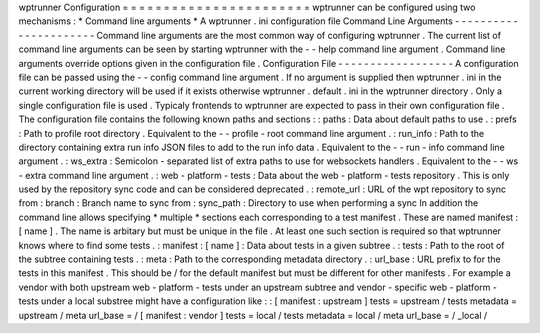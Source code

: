 wptrunner
Configuration
=
=
=
=
=
=
=
=
=
=
=
=
=
=
=
=
=
=
=
=
=
=
=
wptrunner
can
be
configured
using
two
mechanisms
:
*
Command
line
arguments
*
A
wptrunner
.
ini
configuration
file
Command
Line
Arguments
-
-
-
-
-
-
-
-
-
-
-
-
-
-
-
-
-
-
-
-
-
-
Command
line
arguments
are
the
most
common
way
of
configuring
wptrunner
.
The
current
list
of
command
line
arguments
can
be
seen
by
starting
wptrunner
with
the
-
-
help
command
line
argument
.
Command
line
arguments
override
options
given
in
the
configuration
file
.
Configuration
File
-
-
-
-
-
-
-
-
-
-
-
-
-
-
-
-
-
-
A
configuration
file
can
be
passed
using
the
-
-
config
command
line
argument
.
If
no
argument
is
supplied
then
wptrunner
.
ini
in
the
current
working
directory
will
be
used
if
it
exists
otherwise
wptrunner
.
default
.
ini
in
the
wptrunner
directory
.
Only
a
single
configuration
file
is
used
.
Typicaly
frontends
to
wptrunner
are
expected
to
pass
in
their
own
configuration
file
.
The
configuration
file
contains
the
following
known
paths
and
sections
:
:
paths
:
Data
about
default
paths
to
use
.
:
prefs
:
Path
to
profile
root
directory
.
Equivalent
to
the
-
-
profile
-
root
command
line
argument
.
:
run_info
:
Path
to
the
directory
containing
extra
run
info
JSON
files
to
add
to
the
run
info
data
.
Equivalent
to
the
-
-
run
-
info
command
line
argument
.
:
ws_extra
:
Semicolon
-
separated
list
of
extra
paths
to
use
for
websockets
handlers
.
Equivalent
to
the
-
-
ws
-
extra
command
line
argument
.
:
web
-
platform
-
tests
:
Data
about
the
web
-
platform
-
tests
repository
.
This
is
only
used
by
the
repository
sync
code
and
can
be
considered
deprecated
.
:
remote_url
:
URL
of
the
wpt
repository
to
sync
from
:
branch
:
Branch
name
to
sync
from
:
sync_path
:
Directory
to
use
when
performing
a
sync
In
addition
the
command
line
allows
specifying
*
multiple
*
sections
each
corresponding
to
a
test
manifest
.
These
are
named
manifest
:
[
name
]
.
The
name
is
arbitary
but
must
be
unique
in
the
file
.
At
least
one
such
section
is
required
so
that
wptrunner
knows
where
to
find
some
tests
.
:
manifest
\
:
[
name
]
:
Data
about
tests
in
a
given
subtree
.
:
tests
:
Path
to
the
root
of
the
subtree
containing
tests
.
:
meta
:
Path
to
the
corresponding
metadata
directory
.
:
url_base
:
URL
prefix
to
for
the
tests
in
this
manifest
.
This
should
be
/
for
the
default
manifest
but
must
be
different
for
other
manifests
.
For
example
a
vendor
with
both
upstream
web
-
platform
-
tests
under
an
upstream
subtree
and
vendor
-
specific
web
-
platform
-
tests
under
a
local
substree
might
have
a
configuration
like
:
:
[
manifest
:
upstream
]
tests
=
upstream
/
tests
metadata
=
upstream
/
meta
url_base
=
/
[
manifest
:
vendor
]
tests
=
local
/
tests
metadata
=
local
/
meta
url_base
=
/
_local
/
